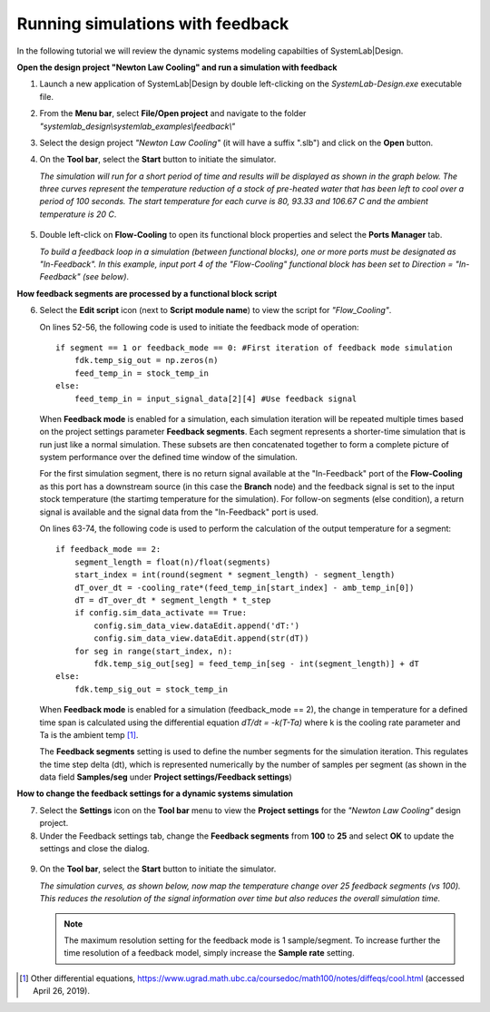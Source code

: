 .. _feedback-label:

Running simulations with feedback
=================================

In the following tutorial we will review the dynamic systems modeling capabilties of 
SystemLab|Design.

**Open the design project "Newton Law Cooling" and run a simulation with feedback**

1.  Launch a new application of SystemLab|Design by double left-clicking on the 
    *SystemLab-Design.exe* executable file.
2.  From the **Menu bar**, select **File/Open project** and navigate to the folder 
    *"systemlab_design\\systemlab_examples\\feedback\\"*
3.  Select the design project *"Newton Law Cooling"* (it will have a suffix ".slb") and 
    click on the **Open** button.
4.  On the **Tool bar**, select the **Start** button to initiate the simulator. 

    *The simulation will run for a short period of time and results will be displayed as 
    shown in the graph below. The three curves represent the temperature reduction of a stock 
    of pre-heated water that has been left to cool over a period of 100 seconds. The start 
    temperature for each curve is 80, 93.33 and 106.67 C and the ambient temperature is 20 C*.
    
   .. image:: Feedback_1.png
    :align: center 
    :width: 450

5. Double left-click on **Flow-Cooling** to open its functional block properties and 
   select the **Ports Manager** tab.
   
   *To build a feedback loop in a simulation (between functional blocks), one or more ports 
   must be designated as "In-Feedback". In this example, input port 4 of the "Flow-Cooling" 
   functional block has been set to Direction = "In-Feedback" (see below)*.
   
   .. image:: Feedback_2.png
    :align: center 
    :width: 550 
    
**How feedback segments are processed by a functional block script**

6. Select the **Edit script** icon (next to **Script module name**) to view the script for 
   *"Flow_Cooling"*.
    
   On lines 52-56, the following code is used to initiate the feedback mode of operation: ::
   
        if segment == 1 or feedback_mode == 0: #First iteration of feedback mode simulation
            fdk.temp_sig_out = np.zeros(n)
            feed_temp_in = stock_temp_in
        else:
            feed_temp_in = input_signal_data[2][4] #Use feedback signal
    
   When **Feedback mode** is enabled for a simulation, each simulation iteration will be 
   repeated multiple times based on the project settings parameter **Feedback segments**. 
   Each segment represents a shorter-time simulation that is run just like a normal simulation. 
   These subsets are then concatenated together to form a complete picture of system 
   performance over the defined time window of the simulation. 
   
   For the first simulation segment, there is no return signal available at the "In-Feedback" 
   port of the **Flow-Cooling** as this port has a downstream source (in this case the 
   **Branch** node) and the feedback signal is set to the input stock temperature (the 
   startimg temperature for the simulation). For follow-on segments (else condition), a 
   return signal is available and the signal data from the "In-Feedback" port is used.
   
   On lines 63-74, the following code is used to perform the calculation of the output 
   temperature for a segment: :: 
   
       if feedback_mode == 2:
           segment_length = float(n)/float(segments)
           start_index = int(round(segment * segment_length) - segment_length)
           dT_over_dt = -cooling_rate*(feed_temp_in[start_index] - amb_temp_in[0])
           dT = dT_over_dt * segment_length * t_step
           if config.sim_data_activate == True:
               config.sim_data_view.dataEdit.append('dT:')
               config.sim_data_view.dataEdit.append(str(dT))
           for seg in range(start_index, n):
               fdk.temp_sig_out[seg] = feed_temp_in[seg - int(segment_length)] + dT
       else:
           fdk.temp_sig_out = stock_temp_in
           
   When **Feedback mode** is enabled for a simulation (feedback_mode == 2), the change in 
   temperature for a defined time span is calculated using the differential equation 
   *dT/dt = -k(T-Ta)* where k is the cooling rate parameter and Ta is the ambient temp [1]_.
   
   The **Feedback segments** setting is used to define the number segments for the simulation 
   iteration. This regulates the time step delta (dt), which is represented numerically 
   by the number of samples per segment (as shown in the data field **Samples/seg** under 
   **Project settings/Feedback settings**)           
           
**How to change the feedback settings for a dynamic systems simulation** 

7. Select the **Settings** icon on the **Tool bar** menu to view the **Project settings** 
   for the *"Newton Law Cooling"* design project.
8. Under the Feedback settings tab, change the **Feedback segments** from **100** to **25** 
   and select **OK** to update the settings and close the dialog.
    
  .. image:: Feedback_3.png
     :align: center 
     :width: 450 
   
9. On the **Tool bar**, select the **Start** button to initiate the simulator.
   
   *The simulation curves, as shown below, now map the temperature change over 25 feedback 
   segments (vs 100). This reduces the resolution of the signal information over time but 
   also reduces the overall simulation time.*
   
   .. note::
     The maximum resolution setting for the feedback mode is 1 sample/segment. To increase 
     further the time resolution of a feedback model, simply increase the **Sample rate** 
     setting.  
     
  .. image:: Feedback_4.png
     :align: center 
     :width: 450     
   
.. [1] Other differential equations, https://www.ugrad.math.ubc.ca/coursedoc/math100/notes/diffeqs/cool.html
       (accessed April 26, 2019). 